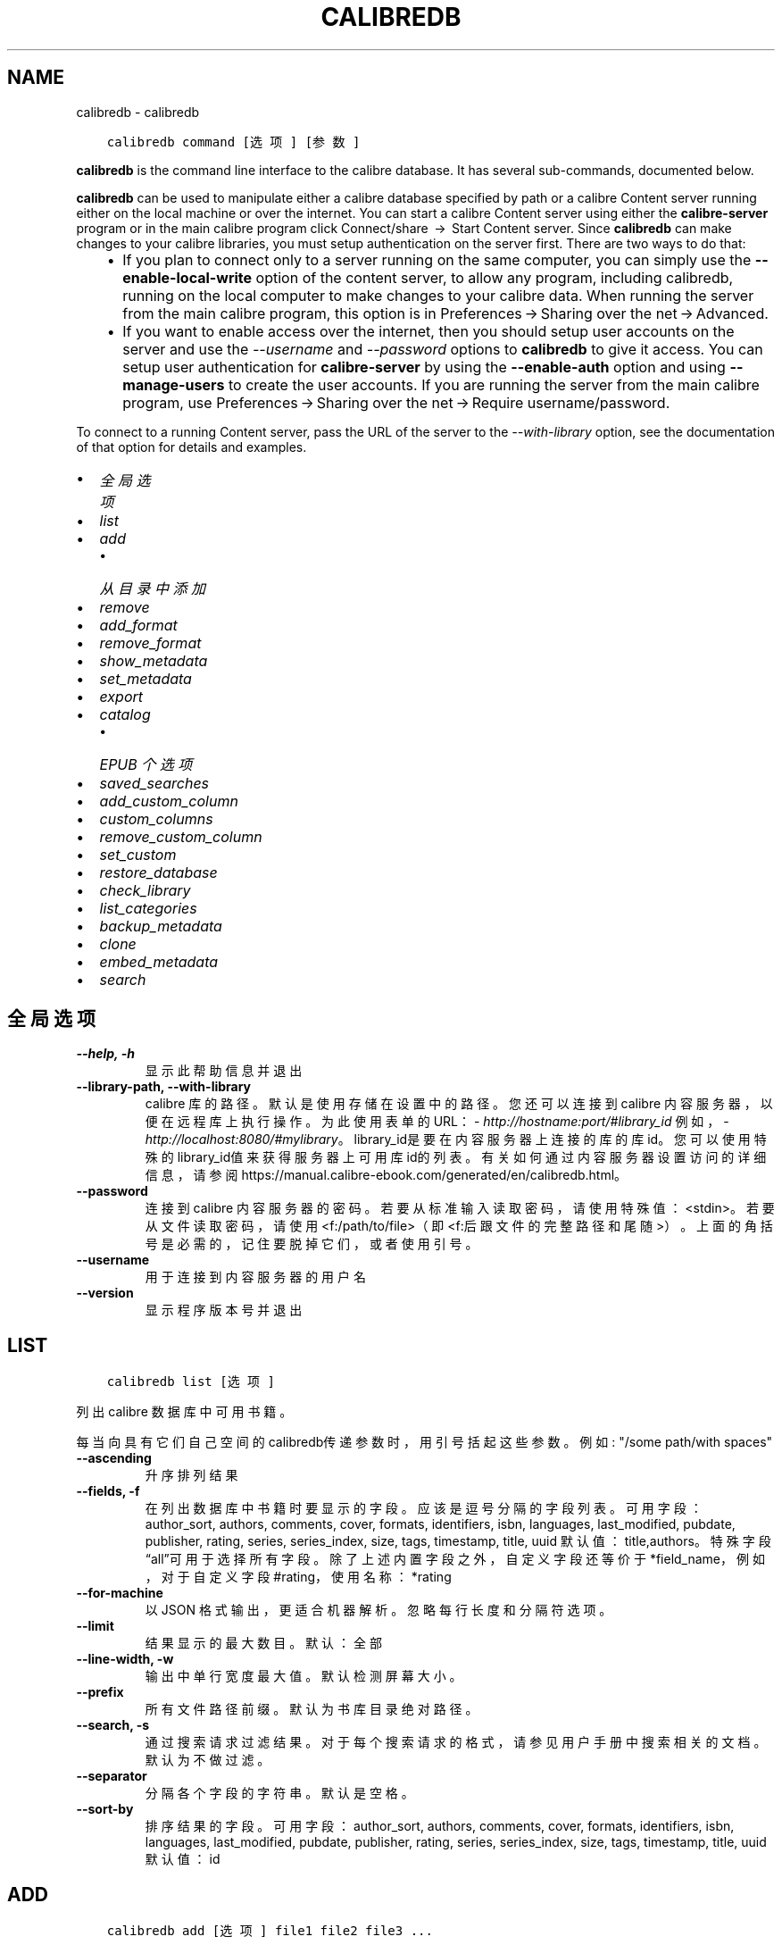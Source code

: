 .\" Man page generated from reStructuredText.
.
.TH "CALIBREDB" "1" "五月 23, 2020" "4.17.0" "calibre"
.SH NAME
calibredb \- calibredb
.
.nr rst2man-indent-level 0
.
.de1 rstReportMargin
\\$1 \\n[an-margin]
level \\n[rst2man-indent-level]
level margin: \\n[rst2man-indent\\n[rst2man-indent-level]]
-
\\n[rst2man-indent0]
\\n[rst2man-indent1]
\\n[rst2man-indent2]
..
.de1 INDENT
.\" .rstReportMargin pre:
. RS \\$1
. nr rst2man-indent\\n[rst2man-indent-level] \\n[an-margin]
. nr rst2man-indent-level +1
.\" .rstReportMargin post:
..
.de UNINDENT
. RE
.\" indent \\n[an-margin]
.\" old: \\n[rst2man-indent\\n[rst2man-indent-level]]
.nr rst2man-indent-level -1
.\" new: \\n[rst2man-indent\\n[rst2man-indent-level]]
.in \\n[rst2man-indent\\n[rst2man-indent-level]]u
..
.INDENT 0.0
.INDENT 3.5
.sp
.nf
.ft C
calibredb command [选项] [参数]
.ft P
.fi
.UNINDENT
.UNINDENT
.sp
\fBcalibredb\fP is the command line interface to the calibre database. It has
several sub\-commands, documented below.
.sp
\fBcalibredb\fP can be used to manipulate either a calibre database
specified by path or a calibre Content server running either on
the local machine or over the internet. You can start a calibre
Content server using either the \fBcalibre\-server\fP
program or in the main calibre program click Connect/share  → 
Start Content server\&. Since \fBcalibredb\fP can make changes to your
calibre libraries, you must setup authentication on the server first. There
are two ways to do that:
.INDENT 0.0
.INDENT 3.5
.INDENT 0.0
.IP \(bu 2
If you plan to connect only to a server running on the same computer,
you can simply use the \fB\-\-enable\-local\-write\fP option of the
content server, to allow any program, including calibredb, running on
the local computer to make changes to your calibre data. When running
the server from the main calibre program, this option is in
Preferences → Sharing over the net → Advanced\&.
.IP \(bu 2
If you want to enable access over the internet, then you should setup
user accounts on the server and use the \fI\%\-\-username\fP and \fI\%\-\-password\fP
options to \fBcalibredb\fP to give it access. You can setup
user authentication for \fBcalibre\-server\fP by using the \fB\-\-enable\-auth\fP
option and using \fB\-\-manage\-users\fP to create the user accounts.
If you are running the server from the main calibre program, use
Preferences → Sharing over the net → Require username/password\&.
.UNINDENT
.UNINDENT
.UNINDENT
.sp
To connect to a running Content server, pass the URL of the server to the
\fI\%\-\-with\-library\fP option, see the documentation of that option for
details and examples.
.INDENT 0.0
.IP \(bu 2
\fI\%全局选项\fP
.IP \(bu 2
\fI\%list\fP
.IP \(bu 2
\fI\%add\fP
.INDENT 2.0
.IP \(bu 2
\fI\%从目录中添加\fP
.UNINDENT
.IP \(bu 2
\fI\%remove\fP
.IP \(bu 2
\fI\%add_format\fP
.IP \(bu 2
\fI\%remove_format\fP
.IP \(bu 2
\fI\%show_metadata\fP
.IP \(bu 2
\fI\%set_metadata\fP
.IP \(bu 2
\fI\%export\fP
.IP \(bu 2
\fI\%catalog\fP
.INDENT 2.0
.IP \(bu 2
\fI\%EPUB 个选项\fP
.UNINDENT
.IP \(bu 2
\fI\%saved_searches\fP
.IP \(bu 2
\fI\%add_custom_column\fP
.IP \(bu 2
\fI\%custom_columns\fP
.IP \(bu 2
\fI\%remove_custom_column\fP
.IP \(bu 2
\fI\%set_custom\fP
.IP \(bu 2
\fI\%restore_database\fP
.IP \(bu 2
\fI\%check_library\fP
.IP \(bu 2
\fI\%list_categories\fP
.IP \(bu 2
\fI\%backup_metadata\fP
.IP \(bu 2
\fI\%clone\fP
.IP \(bu 2
\fI\%embed_metadata\fP
.IP \(bu 2
\fI\%search\fP
.UNINDENT
.SH 全局选项
.INDENT 0.0
.TP
.B \-\-help, \-h
显示此帮助信息并退出
.UNINDENT
.INDENT 0.0
.TP
.B \-\-library\-path, \-\-with\-library
calibre 库的路径。默认是使用存储在设置中的路径。您还可以连接到 calibre 内容服务器，以便在远程库上执行操作。为此使用表单的URL：\fI\%http://hostname:port/#library_id\fP 例如，\fI\%http://localhost:8080/#mylibrary\fP。library_id是要在内容服务器上连接的库的库id。您可以使用特殊的library_id值来获得服务器上可用库id的列表。有关如何通过内容服务器设置访问的详细信息，请参阅https://manual.calibre\-ebook.com/generated/en/calibredb.html。
.UNINDENT
.INDENT 0.0
.TP
.B \-\-password
连接到 calibre 内容服务器的密码。若要从标准输入读取密码，请使用特殊值：<stdin>。若要从文件读取密码，请使用<f:/path/to/file>（即<f:后跟文件的完整路径和尾随>）。上面的角括号是必需的，记住要脱掉它们，或者使用引号。
.UNINDENT
.INDENT 0.0
.TP
.B \-\-username
用于连接到内容服务器的用户名
.UNINDENT
.INDENT 0.0
.TP
.B \-\-version
显示程序版本号并退出
.UNINDENT
.SH LIST
.INDENT 0.0
.INDENT 3.5
.sp
.nf
.ft C
calibredb list [选项]
.ft P
.fi
.UNINDENT
.UNINDENT
.sp
列出 calibre 数据库中可用书籍。
.sp
每当向具有它们自己空间的calibredb传递参数时，用引号括起这些参数。例如: "/some path/with spaces"
.INDENT 0.0
.TP
.B \-\-ascending
升序排列结果
.UNINDENT
.INDENT 0.0
.TP
.B \-\-fields, \-f
在列出数据库中书籍时要显示的字段。应该是逗号分隔的字段列表。 可用字段： author_sort, authors, comments, cover, formats, identifiers, isbn, languages, last_modified, pubdate, publisher, rating, series, series_index, size, tags, timestamp, title, uuid 默认值：title,authors。特殊字段“all”可用于选择所有字段。除了上述内置字段之外，自定义字段还等价于*field_name，例如，对于自定义字段#rating，使用名称：*rating
.UNINDENT
.INDENT 0.0
.TP
.B \-\-for\-machine
以 JSON 格式输出，更适合机器解析。忽略每行长度和分隔符选项。
.UNINDENT
.INDENT 0.0
.TP
.B \-\-limit
结果显示的最大数目。默认：全部
.UNINDENT
.INDENT 0.0
.TP
.B \-\-line\-width, \-w
输出中单行宽度最大值。默认检测屏幕大小。
.UNINDENT
.INDENT 0.0
.TP
.B \-\-prefix
所有文件路径前缀。默认为书库目录绝对路径。
.UNINDENT
.INDENT 0.0
.TP
.B \-\-search, \-s
通过搜索请求过滤结果。对于每个搜索请求的格式，请参见用户手册中搜索相关的文档。默认为不做过滤。
.UNINDENT
.INDENT 0.0
.TP
.B \-\-separator
分隔各个字段的字符串。默认是空格。
.UNINDENT
.INDENT 0.0
.TP
.B \-\-sort\-by
排序结果的字段。 可用字段：author_sort, authors, comments, cover, formats, identifiers, isbn, languages, last_modified, pubdate, publisher, rating, series, series_index, size, tags, timestamp, title, uuid 默认值：id
.UNINDENT
.SH ADD
.INDENT 0.0
.INDENT 3.5
.sp
.nf
.ft C
calibredb add [选项] file1 file2 file3 ...
.ft P
.fi
.UNINDENT
.UNINDENT
.sp
添加指定文件为书籍到数据库。你可以指定目录，请查看下面目录相关选项。
.sp
每当向具有它们自己空间的calibredb传递参数时，用引号括起这些参数。例如: "/some path/with spaces"
.INDENT 0.0
.TP
.B \-\-authors, \-a
设置已添加书籍的作者
.UNINDENT
.INDENT 0.0
.TP
.B \-\-cover, \-c
设置已添加书籍的封面路径
.UNINDENT
.INDENT 0.0
.TP
.B \-\-duplicates, \-d
即使书籍已经存在于数据库仍然添加。通过书名进行区分。
.UNINDENT
.INDENT 0.0
.TP
.B \-\-empty, \-e
添加空白书籍(无格式书籍)
.UNINDENT
.INDENT 0.0
.TP
.B \-\-identifier, \-I
设置这本书的标识符，例如 \-I asin:XXX \-I isbn:YYY
.UNINDENT
.INDENT 0.0
.TP
.B \-\-isbn, \-i
设置已添加书籍的 ISBN
.UNINDENT
.INDENT 0.0
.TP
.B \-\-languages, \-l
逗号分割的语言列表（最好使用 ISO639 语言代码，即使有些语言名称也能识别）
.UNINDENT
.INDENT 0.0
.TP
.B \-\-series, \-s
为添加的书籍设置丛书
.UNINDENT
.INDENT 0.0
.TP
.B \-\-series\-index, \-S
为添加的书籍设置丛书编号
.UNINDENT
.INDENT 0.0
.TP
.B \-\-tags, \-T
设置已添加书籍的标签
.UNINDENT
.INDENT 0.0
.TP
.B \-\-title, \-t
设置已添加书籍的标题
.UNINDENT
.SS 从目录中添加
.sp
控制从目录中添加图书的选项。默认情况下，只添加具有已知电子书文件类型扩展名的文件。
.INDENT 0.0
.TP
.B \-\-add
文件名 (glob) 模式，与此模式匹配的文件将在扫描文件目录时添加，即使它们不是已知的电子书文件类型。可以为多个模式多次指定。
.UNINDENT
.INDENT 0.0
.TP
.B \-\-ignore
文件名 (glob) 模式，与此模式匹配的文件将在扫描文件目录时被忽略。可以为多个模式多次指定。例如：*.pdf将忽略所有PDF文件。
.UNINDENT
.INDENT 0.0
.TP
.B \-\-one\-book\-per\-directory, \-1
假设每个目录只有一本逻辑书籍，而所有文件均是该书的不同格式电子书
.UNINDENT
.INDENT 0.0
.TP
.B \-\-recurse, \-r
递归处理目录
.UNINDENT
.SH REMOVE
.INDENT 0.0
.INDENT 3.5
.sp
.nf
.ft C
calibredb remove ids
.ft P
.fi
.UNINDENT
.UNINDENT
.sp
从数据库移除指定 id 的书籍。ids 应为以逗号分隔的 id 号列表（你可以使用搜索命令来获得 id 号）。例如，23,34,57\-85（如果指定一个区间，该区间的最后一个数字不会被包括在内）。
.sp
每当向具有它们自己空间的calibredb传递参数时，用引号括起这些参数。例如: "/some path/with spaces"
.INDENT 0.0
.TP
.B \-\-permanent
不使用回收站
.UNINDENT
.SH ADD_FORMAT
.INDENT 0.0
.INDENT 3.5
.sp
.nf
.ft C
calibredb add_format [options] id ebook_file
.ft P
.fi
.UNINDENT
.UNINDENT
.sp
用 ebook_file将电子书添加到由id标识的逻辑书的可用格式中。如果格式已经存在，则替换它，除非指定了不替换选项。
.sp
每当向具有它们自己空间的calibredb传递参数时，用引号括起这些参数。例如: "/some path/with spaces"
.INDENT 0.0
.TP
.B \-\-dont\-replace
如果格式已经存在不要替换它
.UNINDENT
.SH REMOVE_FORMAT
.INDENT 0.0
.INDENT 3.5
.sp
.nf
.ft C
calibredb remove_format [选项] id fmt
.ft P
.fi
.UNINDENT
.UNINDENT
.sp
从ID识别的逻辑书中删除fmt格式。你可以通过使用搜索命令获取ID。fmt应该是形如LRF或TXT或EPUB的一个文件扩展名。如果逻辑书没有fmt可用则什么也不做。
.sp
每当向具有它们自己空间的calibredb传递参数时，用引号括起这些参数。例如: "/some path/with spaces"
.SH SHOW_METADATA
.INDENT 0.0
.INDENT 3.5
.sp
.nf
.ft C
calibredb show_metadata [options] id
.ft P
.fi
.UNINDENT
.UNINDENT
.sp
显示在 calibre 数据库中存储的id所标识的图书的元数据。
id是来自搜索命令的id号。
.sp
每当向具有它们自己空间的calibredb传递参数时，用引号括起这些参数。例如: "/some path/with spaces"
.INDENT 0.0
.TP
.B \-\-as\-opf
以 OPF 表单(XML)打印元数据
.UNINDENT
.SH SET_METADATA
.INDENT 0.0
.INDENT 3.5
.sp
.nf
.ft C
calibredb set_metadata [options] id [/path/to/metadata.opf]
.ft P
.fi
.UNINDENT
.UNINDENT
.sp
根据OPF文件的metadata.opf设置存储在 calibre 数据库中的用于标识图书的元数据。
id是来自搜索命令的id号。您可以通过使用\-\-as\-opf切换到show_metadata命令来快速
了解OPF格式。还可以用\-\-field选项设置各个字段的元数据。如果使用\-\-field选项则
不需要指定OPF文件。
.sp
每当向具有它们自己空间的calibredb传递参数时，用引号括起这些参数。例如: "/some path/with spaces"
.INDENT 0.0
.TP
.B \-\-field, \-f
设置字段。格式是field_name:value，例如：\fI\%\-\-field\fP tags:tag1,tag2。使用:option:\fI\-\-list\-fields\(ga来获取所有字段名称的列表。你可以多次指定此选项来设置多个字段。注意：对于语言，你必须使用ISO639语言代码（例如en代表英文，fr代表法语等）。对于标识符，语法是:option:\fP\-\-field\(ga identifiers:isbn:XXXX,doi:YYYYY。对于布尔(是/否)字段使用真与假或是和否。
.UNINDENT
.INDENT 0.0
.TP
.B \-\-list\-fields, \-l
列出可用于:option:
.nf
\(ga
.fi
\-\-field\(ga选项的元数据字段名称
.UNINDENT
.SH EXPORT
.INDENT 0.0
.INDENT 3.5
.sp
.nf
.ft C
calibredb export [options] ids
.ft P
.fi
.UNINDENT
.UNINDENT
.sp
导出指定 id 的书籍至文件系统。ids 为以逗号分隔的列表。
导出操作将保存书籍的所有格式，以及其封面和元数据(保存
至一个 opf 文件)。你可以使用搜索命令来获得 id 号。
.sp
每当向具有它们自己空间的calibredb传递参数时，用引号括起这些参数。例如: "/some path/with spaces"
.INDENT 0.0
.TP
.B \-\-all
导出数据库中所有的书籍，忽略 id 列表。
.UNINDENT
.INDENT 0.0
.TP
.B \-\-dont\-asciiize
一般来说，calibre 为文件名将所有非英文字符转换为英文对应字符。警告：若关闭此项，你可能保存文件出错，取决于你的文件系统是否支持 unicode。 选定此项将关闭此操作。
.UNINDENT
.INDENT 0.0
.TP
.B \-\-dont\-save\-cover
一般来说，calibre 将把封面保存为单独文件，和原始电子书文件分开保存。 选定此项将关闭此操作。
.UNINDENT
.INDENT 0.0
.TP
.B \-\-dont\-update\-metadata
一般来说，calibre 将基于 calibre 书库升级存储所存文件的元数据。这使保存到磁盘变慢一些。 选定此项将关闭此操作。
.UNINDENT
.INDENT 0.0
.TP
.B \-\-dont\-write\-opf
一般来说，calibre 将会把元数据写入单独的 OPF 文件，和原始电子书文件分开保存。 选定此项将关闭此操作。
.UNINDENT
.INDENT 0.0
.TP
.B \-\-formats
每本书籍的格式列表，逗号间隔。默认保存所有可用格式。
.UNINDENT
.INDENT 0.0
.TP
.B \-\-progress
报告进展
.UNINDENT
.INDENT 0.0
.TP
.B \-\-replace\-whitespace
下划线替换空格。
.UNINDENT
.INDENT 0.0
.TP
.B \-\-single\-dir
导出所有书籍到单个目录
.UNINDENT
.INDENT 0.0
.TP
.B \-\-template
模板用来控制保存到设备的文件的文件名和目录结构。默认是\fB"\fP{author_sort}/{title}/{title} \- {authors}\fB"\fP，它将把书籍保存到包含标题和作者的文件名的每个作者目录中。可用的控制项是: {author_sort, authors, id, isbn, languages, last_modified, pubdate, publisher, rating, series, series_index, tags, timestamp, title}
.UNINDENT
.INDENT 0.0
.TP
.B \-\-timefmt
显示日期的格式。%d \- 天, %b \- 月, %m \- 月数, %Y \- 年。默认是: %b, %Y
.UNINDENT
.INDENT 0.0
.TP
.B \-\-to\-dir
导出书籍到指定目录。默认为 .
.UNINDENT
.INDENT 0.0
.TP
.B \-\-to\-lowercase
将路径转为小写。
.UNINDENT
.SH CATALOG
.INDENT 0.0
.INDENT 3.5
.sp
.nf
.ft C
calibredb catalog /path/to/destination.(csv|epub|mobi|xml...) [options]
.ft P
.fi
.UNINDENT
.UNINDENT
.sp
按路径/到/目的扩展指定格式输出目录。
选项控制如何在生成的目录输出中显示条目。
注意，不同的目录格式支持不同的选项集。
.sp
每当向具有它们自己空间的calibredb传递参数时，用引号括起这些参数。例如: "/some path/with spaces"
.INDENT 0.0
.TP
.B \-\-ids, \-i
逗号分割数据库 ID 到书目的列表。 一旦声明，则忽略 \fI\%\-\-search\fP  默认值：全部
.UNINDENT
.INDENT 0.0
.TP
.B \-\-search, \-s
为搜索查询过滤结果。搜索查询格式请参见用户手册中搜索相关内容。默认：不过滤
.UNINDENT
.INDENT 0.0
.TP
.B \-\-verbose, \-v
显示详细输出信息。有利调试
.UNINDENT
.SS EPUB 个选项
.INDENT 0.0
.TP
.B \-\-catalog\-title
生成目录的标题用作元数据标题。 默认值：\fB\(aq\fPMy Books\fB\(aq\fP 适用于：AZW3，ePub，MOBI 等输出格式
.UNINDENT
.INDENT 0.0
.TP
.B \-\-cross\-reference\-authors
为具有多个作者的书籍在作者节中创建交叉引用。 默认值: \fB\(aq\fPFalse\fB\(aq\fP 适用于: AZW3, EPUB, MOBI输出格式
.UNINDENT
.INDENT 0.0
.TP
.B \-\-debug\-pipeline
在转换过程的不同阶段分别保存输出到指定目录。 默认: \fB\(aq\fPNone\fB\(aq\fP 适用于: AZW3, EPUB, MOBI 的输出格式
.UNINDENT
.INDENT 0.0
.TP
.B \-\-exclude\-genre
描述以排除类型的标签正则表达式。 默认值： \fB\(aq\fP[.+]|^+$\fB\(aq\fP 不包括括号内的标签，例如 \fB\(aq\fP[Project Gutenberg]\fB\(aq\fP, 和 \fB\(aq\fP+\fB\(aq\fP, 默认的用于阅读书籍的标签。 适用于： AZW3, EPUB, MOBI 输出格式
.UNINDENT
.INDENT 0.0
.TP
.B \-\-exclusion\-rules
指定用于从生成的目录中排除书籍的规则。 排除规则的模型是(\fB\(aq\fP<rule name>\fB\(aq\fP,\fB\(aq\fP标签\fB\(aq\fP,\fB\(aq\fP<comma\-separated list of tags>\fB\(aq\fP) 或(\fB\(aq\fP<rule name>\fB\(aq\fP,\fB\(aq\fP<custom column>\fB\(aq\fP,\fB\(aq\fP<pattern>\fB\(aq\fP)。 例如： ((\fB\(aq\fP存档的书籍\fB\(aq\fP,\fB\(aq\fP#状态\fB\(aq\fP,\fB\(aq\fP已存档\fB\(aq\fP),) 将在自定义列“状态”中排除值为“已存档”的图书。定义多个规则时，将应用所有规则。 默认: \fB"\fP((\fB\(aq\fPCatalogs\fB\(aq\fP,\fB\(aq\fPTags\fB\(aq\fP,\fB\(aq\fPCatalog\fB\(aq\fP),)\fB"\fP 应用于AZW3, EPUB, MOBI 输出格式
.UNINDENT
.INDENT 0.0
.TP
.B \-\-generate\-authors
目录中包括“作者”部分。 默认值： \fB\(aq\fPFalse\fB\(aq\fP 适用于： AZW3, EPUB, MOBI 输出格式
.UNINDENT
.INDENT 0.0
.TP
.B \-\-generate\-descriptions
目录中包括“描述”部分。 默认值： \fB\(aq\fPFalse\fB\(aq\fP 适用于： AZW3, EPUB, MOBI 输出格式
.UNINDENT
.INDENT 0.0
.TP
.B \-\-generate\-genres
目录中包括“类型”部分。 默认值： \fB\(aq\fPFalse\fB\(aq\fP 适用于： AZW3, EPUB, MOBI 输出格式
.UNINDENT
.INDENT 0.0
.TP
.B \-\-generate\-recently\-added
目录中包括“最近添加”部分。 默认值： \fB\(aq\fPFalse\fB\(aq\fP 适用于： AZW3, EPUB, MOBI 输出格式
.UNINDENT
.INDENT 0.0
.TP
.B \-\-generate\-series
目录中包括“丛书系列”部分。 默认值： \fB\(aq\fPFalse\fB\(aq\fP 适用于： AZW3, EPUB, MOBI 输出格式
.UNINDENT
.INDENT 0.0
.TP
.B \-\-generate\-titles
目录中包括“标题”部分。 默认值： \fB\(aq\fPFalse\fB\(aq\fP 适用于： AZW3, EPUB, MOBI 输出格式
.UNINDENT
.INDENT 0.0
.TP
.B \-\-genre\-source\-field
“类型”部分的源字段。 默认值： \fB\(aq\fP标签\fB\(aq\fP 适用于： AZW3, EPUB, MOBI 输出格式
.UNINDENT
.INDENT 0.0
.TP
.B \-\-header\-note\-source\-field
包含要在描述标头中插入的注释文本的自定义域。 默认值: \fB\(aq\fP\fB\(aq\fP 适用于: AZW3, EPUB, MOBI输出格式
.UNINDENT
.INDENT 0.0
.TP
.B \-\-merge\-comments\-rule
#<custom field>:[before|after]:[True|False] 指定:  <custom field> 包含与注释合并的注释的自定义字段  [before|after] 关于注释的注释放置位置  [True|False] \- 在注意和注释之间插入水平规则 默认值: \fB\(aq\fP::\fB\(aq\fP 适用于: AZW3, EPUB, MOBI 输出格式
.UNINDENT
.INDENT 0.0
.TP
.B \-\-output\-profile
指定输出配置文件。在某些情况下，输出配置文件用于优化某些设备的书目分类。例如，\fB\(aq\fPkindle\fB\(aq\fP 或 \fB\(aq\fPkindle_dx\fB\(aq\fP 以章节和文章的方式来生成目录结构。默认：\fB\(aq\fPNone\fB\(aq\fP 适用于：AZW3、EPUB、MOBI 等输出格式
.UNINDENT
.INDENT 0.0
.TP
.B \-\-prefix\-rules
指定用于包括表示已读书籍，收藏清单项目和其他用户 定前缀的前缀的规则。前缀规则的模型  (\fB\(aq\fP<rule name>\fB\(aq\fP,\fB\(aq\fP<source field>\fB\(aq\fP,\fB\(aq\fP<pattern>\fB\(aq\fP,\fB\(aq\fP<prefix>\fB\(aq\fP)。 当定义了多个规则时，将使用第一个匹配规则 默认规则:\fB"\fP((\fB\(aq\fPRead books\fB\(aq\fP,\fB\(aq\fPtags\fB\(aq\fP,\fB\(aq\fP+\fB\(aq\fP,\fB\(aq\fP✓\fB\(aq\fP),(\fB\(aq\fPWishlist item\fB\(aq\fP,\fB\(aq\fPtags\fB\(aq\fP,\fB\(aq\fPWishlist\fB\(aq\fP,\fB\(aq\fP×\fB\(aq\fP))\fB"\fP适用于：AZW3, EPUB, MOBI 输出格式
.UNINDENT
.INDENT 0.0
.TP
.B \-\-preset
使用GUI目录生成器创建的命名预设。 预设指定用于构建目录的所有设置。 默认值: \fB\(aq\fPNone\fB\(aq\fP 适用于: AZW3, EPUB, MOBI 输出格式
.UNINDENT
.INDENT 0.0
.TP
.B \-\-thumb\-width
目录中书籍封面的大小提示(英寸)。 范围： 1.0 \- 2.0 默认值： \fB\(aq\fP1.0\fB\(aq\fP 适用于： AZW3, EPUB, MOBI 输出格式
.UNINDENT
.INDENT 0.0
.TP
.B \-\-use\-existing\-cover
在生成目录时替换现有的封面。 默认值： \fB\(aq\fPFalse\fB\(aq\fP 适用于： AZW3, EPUB, MOBI 输出格式
.UNINDENT
.SH SAVED_SEARCHES
.INDENT 0.0
.INDENT 3.5
.sp
.nf
.ft C
calibredb saved_searches [options] (list|add|remove)
.ft P
.fi
.UNINDENT
.UNINDENT
.sp
管理存储在该数据库中的保存搜索。
如果尝试添加已经存在的一个名称查询，
则它将被替换。
.sp
添加语法：
.sp
calibredb \fBsaved_searches\fP add search_name search_expression
.sp
删除语法：
.sp
calibredb \fBsaved_searches\fP remove search_name
.sp
每当向具有它们自己空间的calibredb传递参数时，用引号括起这些参数。例如: "/some path/with spaces"
.SH ADD_CUSTOM_COLUMN
.INDENT 0.0
.INDENT 3.5
.sp
.nf
.ft C
calibredb add_custom_column [options] label name datatype
.ft P
.fi
.UNINDENT
.UNINDENT
.sp
创建一个自定义的栏目，栏目名为你自定义的名称，不能包含空格或冒号。数据类型可为：bool, comments, composite, datetime, enumeration, float, int, rating, series, text
.sp
每当向具有它们自己空间的calibredb传递参数时，用引号括起这些参数。例如: "/some path/with spaces"
.INDENT 0.0
.TP
.B \-\-display
一个自定义选项如何解释该列中数据的字典。这是一个JSON字符串。对于枚举列，使用 \fI\%\-\-display\fP\fB"\fP{\e \fB"\fPenum_values\e \fB"\fP:[\e \fB"\fPval1\e \fB"\fP, \e \fB"\fPval2\e \fB"\fP]}\fB"\fP 有许多选项可以进入显示变量，按列类型的选项是： composite: composite_template, composite_sort, make_category,contains_html, use_decorations datetime: date_format enumeration: enum_values, enum_colors, use_decorations int, float: number_format text: is_names, use_decorations 找到适当组合的最好方法是在GUI中创建适当类型的自定义列，然后查看图书的备份OPF（确保自从添加该列以来已经创建了新的OPF）。在OPF中的新列中，你将看到JSON的“显示”。
.UNINDENT
.INDENT 0.0
.TP
.B \-\-is\-multiple
此列存储类似数据的标签(即多个逗号分隔值)。仅当数据类型为文本时才适用。
.UNINDENT
.SH CUSTOM_COLUMNS
.INDENT 0.0
.INDENT 3.5
.sp
.nf
.ft C
calibredb custom_columns [options]
.ft P
.fi
.UNINDENT
.UNINDENT
.sp
列出可用的自定义列。显示列标签和ids。
.sp
每当向具有它们自己空间的calibredb传递参数时，用引号括起这些参数。例如: "/some path/with spaces"
.INDENT 0.0
.TP
.B \-\-details, \-d
每栏显示细节。
.UNINDENT
.SH REMOVE_CUSTOM_COLUMN
.INDENT 0.0
.INDENT 3.5
.sp
.nf
.ft C
calibredb remove_custom_column [options] label
.ft P
.fi
.UNINDENT
.UNINDENT
.sp
用标签删除的自定义列标识。可以使用custom_columns command命令查看可用列
.sp
每当向具有它们自己空间的calibredb传递参数时，用引号括起这些参数。例如: "/some path/with spaces"
.INDENT 0.0
.TP
.B \-\-force, \-f
无需确认
.UNINDENT
.SH SET_CUSTOM
.INDENT 0.0
.INDENT 3.5
.sp
.nf
.ft C
calibredb set_custom [options] column id value
.ft P
.fi
.UNINDENT
.UNINDENT
.sp
为 id 标识的书设置自定义列的值。
您可以使用搜索命令获取 id 列表。
您可以使用 custom_columns 命令获取自定义列名的列表。
.sp
每当向具有它们自己空间的calibredb传递参数时，用引号括起这些参数。例如: "/some path/with spaces"
.INDENT 0.0
.TP
.B \-\-append, \-a
如果栏存有多个值，将指定值附加到已有值之后，而非覆盖。
.UNINDENT
.SH RESTORE_DATABASE
.INDENT 0.0
.INDENT 3.5
.sp
.nf
.ft C
从calibre书库每个目录中OPF文件含有的元数据恢复此数据库，如果你的metadata.db文件已损坏，此方法很有用。
.ft P
.fi
.UNINDENT
.UNINDENT
.sp
警告：此命令会完全重新生成数据库。你会丢失所有已保存的搜索，用户类别，插板，已保存的每本书的版本设置和自定义配方。恢复的元数据和OPF文件中的一样准确。
.sp
每当向具有它们自己空间的calibredb传递参数时，用引号括起这些参数。例如: "/some path/with spaces"
.INDENT 0.0
.TP
.B \-\-really\-do\-it, \-r
确认做恢复。除非指定了此选项，否则命令不会运行。
.UNINDENT
.SH CHECK_LIBRARY
.INDENT 0.0
.INDENT 3.5
.sp
.nf
.ft C
calibredb check_library [options]
.ft P
.fi
.UNINDENT
.UNINDENT
.sp
对表示库的文件系统执行一些检查。生成报告是invalid_titles, extra_titles, invalid_authors, extra_authors, missing_formats, extra_formats, extra_files, missing_covers, extra_covers, failed_folders
.sp
每当向具有它们自己空间的calibredb传递参数时，用引号括起这些参数。例如: "/some path/with spaces"
.INDENT 0.0
.TP
.B \-\-csv, \-c
以 CSV 输出
.UNINDENT
.INDENT 0.0
.TP
.B \-\-ignore_extensions, \-e
逗号分隔的扩展列表将被忽略。 默认值：全部
.UNINDENT
.INDENT 0.0
.TP
.B \-\-ignore_names, \-n
逗号分隔的名字列表将被忽略。 默认值：全部
.UNINDENT
.INDENT 0.0
.TP
.B \-\-report, \-r
逗号分隔的报表列表。 默认值: 全部
.UNINDENT
.SH LIST_CATEGORIES
.INDENT 0.0
.INDENT 3.5
.sp
.nf
.ft C
calibredb list_categories [options]
.ft P
.fi
.UNINDENT
.UNINDENT
.sp
在数据库中生成类别信息的报告。信息等同于标签窗格中显示的内容。
.sp
每当向具有它们自己空间的calibredb传递参数时，用引号括起这些参数。例如: "/some path/with spaces"
.INDENT 0.0
.TP
.B \-\-categories, \-r
逗号分隔类别列表查找名称。默认值：全部
.UNINDENT
.INDENT 0.0
.TP
.B \-\-csv, \-c
以 CSV 输出
.UNINDENT
.INDENT 0.0
.TP
.B \-\-dialect
产生CSV文件的类型。选择：excel, excel\-tab
.UNINDENT
.INDENT 0.0
.TP
.B \-\-item_count, \-i
只输出类别中的项目数目，而不是类别内的每项计数
.UNINDENT
.INDENT 0.0
.TP
.B \-\-width, \-w
输出中单行宽度最大值。默认检测屏幕大小。
.UNINDENT
.SH BACKUP_METADATA
.INDENT 0.0
.INDENT 3.5
.sp
.nf
.ft C
calibredb backup_metadata [选项]
.ft P
.fi
.UNINDENT
.UNINDENT
.sp
单独备份元数据储存到数据库到每个 OPF 文件书库。
此项默认自动发生,但是你可以运行此命令来重新生成 OPF 文件,还可以用 \-\-all 选项.
.sp
注意，通常不需要这样做，因为OPF文件是备份的自动地，每次元数据更改时。
.sp
每当向具有它们自己空间的calibredb传递参数时，用引号括起这些参数。例如: "/some path/with spaces"
.INDENT 0.0
.TP
.B \-\-all
通常，此命令只对过时的OPF文件书籍进行操作。这个选项可使它在所有的书籍上运行。
.UNINDENT
.SH CLONE
.INDENT 0.0
.INDENT 3.5
.sp
.nf
.ft C
calibredb 拷贝到 path/to/new/library
.ft P
.fi
.UNINDENT
.UNINDENT
.sp
创建当前书库的副本。它创建了一个新的、空的书库，它所有的自定义列、虚拟书库和其他设置与当前书库相同。
.sp
副本书库将没有任何书籍。如果您想要创建一个完整的副本书库，包括所有的书籍，那么只需使用您的文件系统工具来复制书库文件夹。
.sp
每当向具有它们自己空间的calibredb传递参数时，用引号括起这些参数。例如: "/some path/with spaces"
.SH EMBED_METADATA
.INDENT 0.0
.INDENT 3.5
.sp
.nf
.ft C
calibredb embed_metadata [options] book_id
.ft P
.fi
.UNINDENT
.UNINDENT
.sp
从 calibre 数据库中的元数据更新存储在 calibre 库中的实际图书文件中的元数据。
通常，只有从 calibre 导出文件时才更新元数据，如果希望文件就地更新，则此命
令很有用。请注意，不同的文件格式支持不同数量的元数据。你可以使用book_id
的特殊值“all”来更新所有书籍中的元数据。还可以指定许多由空间分隔的书籍ID
和由连字符分隔的ID范围。例如：calibredb \fBembed_metadata\fP 1 2 10\-15 23
.sp
每当向具有它们自己空间的calibredb传递参数时，用引号括起这些参数。例如: "/some path/with spaces"
.INDENT 0.0
.TP
.B \-\-only\-formats, \-f
只更新指定格式的文件中的元数据。为多种格式指定多次。默认情况下，所有格式都会更新。
.UNINDENT
.SH SEARCH
.INDENT 0.0
.INDENT 3.5
.sp
.nf
.ft C
calibredb搜索 [选项] 搜索表达式
.ft P
.fi
.UNINDENT
.UNINDENT
.sp
搜索书库中指定的搜索项，返回与搜索表达式匹配的以逗号分隔的图书ID列表。输出格式对于输入格式接受ID列表的其他命令非常有用。
搜索表达式可以是来自calibre强大的搜索查询语言中的任何内容，例如：author:asimov title:robot
.sp
每当向具有它们自己空间的calibredb传递参数时，用引号括起这些参数。例如: "/some path/with spaces"
.INDENT 0.0
.TP
.B \-\-limit, \-l
返回的最大结果数。默认是所有结果。
.UNINDENT
.SH AUTHOR
Kovid Goyal
.SH COPYRIGHT
Kovid Goyal
.\" Generated by docutils manpage writer.
.
